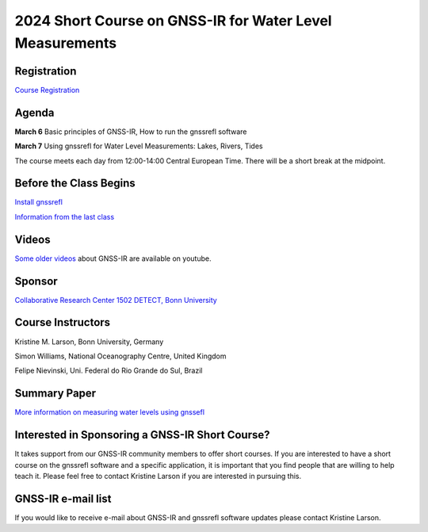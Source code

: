 #########################################################
2024 Short Course on GNSS-IR for Water Level Measurements
#########################################################


.. image:: ../_static/mnis_H0.png
   :width: 500

Registration
============
`Course Registration <https://sfb1502.de/news-events/events/external-events/gnss-ir-2024/gnss-ir-short-course-registration>`_

Agenda
======
**March 6** Basic principles of GNSS-IR, How to run the gnssrefl software

**March 7** Using gnssrefl for Water Level Measurements: Lakes, Rivers, Tides

The course meets each day from 12:00-14:00 Central European Time. 
There will be a short break at the midpoint.

Before the Class Begins
=======================
`Install gnssrefl <https://gnssrefl.readthedocs.io/en/latest/pages/README_install.html>`_

`Information from the last class <https://gnssrefl.readthedocs.io/en/latest/pages/sc_precourse2024.html>`_

Videos
======
`Some older videos <https://www.youtube.com/@funwithgps/videos>`_ about GNSS-IR are available on youtube. 

Sponsor
=======
`Collaborative Research Center 1502 DETECT, Bonn University <https://sfb1502.de>`_

Course Instructors
==================
Kristine M. Larson, Bonn University, Germany

Simon Williams, National Oceanography Centre, United Kingdom

Felipe Nievinski, Uni. Federal do Rio Grande do Sul, Brazil

Summary Paper
=============
`More information on measuring water levels using gnssefl <https://ihr.iho.int/wp-content/uploads/2023/11/IHR-29-2-A30.pdf>`_

Interested in Sponsoring a GNSS-IR Short Course?
================================================
It takes support from our GNSS-IR community members to offer short courses.  
If you are interested to have a short course on the gnssrefl 
software and a specific application, it is important that you find  
people that are willing to help teach it. Please feel free to contact
Kristine Larson if you are interested in pursuing this.

GNSS-IR e-mail list
===================
If you would like to receive e-mail about GNSS-IR and gnssrefl software updates please
contact Kristine Larson.

